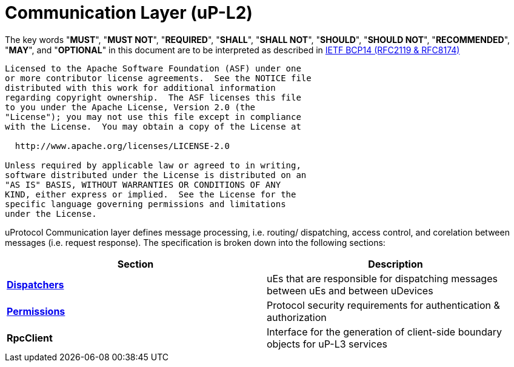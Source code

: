 = Communication Layer (uP-L2)
:toc:
:sectnums:

The key words "*MUST*", "*MUST NOT*", "*REQUIRED*", "*SHALL*", "*SHALL NOT*", "*SHOULD*", "*SHOULD NOT*", "*RECOMMENDED*", "*MAY*", and "*OPTIONAL*" in this document are to be interpreted as described in https://www.rfc-editor.org/info/bcp14[IETF BCP14 (RFC2119 & RFC8174)]

----
Licensed to the Apache Software Foundation (ASF) under one
or more contributor license agreements.  See the NOTICE file
distributed with this work for additional information
regarding copyright ownership.  The ASF licenses this file
to you under the Apache License, Version 2.0 (the
"License"); you may not use this file except in compliance
with the License.  You may obtain a copy of the License at

  http://www.apache.org/licenses/LICENSE-2.0

Unless required by applicable law or agreed to in writing,
software distributed under the License is distributed on an
"AS IS" BASIS, WITHOUT WARRANTIES OR CONDITIONS OF ANY
KIND, either express or implied.  See the License for the
specific language governing permissions and limitations
under the License.
----

uProtocol Communication layer defines message processing, i.e. routing/ dispatching, access control, and corelation between messages (i.e. request response). The specification is broken down into the following sections:

|===
|Section | Description

| link:dispatchers/README.adoc[*Dispatchers*]
| uEs that are responsible for dispatching messages between uEs and between uDevices

| link:permissions.adoc[*Permissions*]
| Protocol security requirements for authentication & authorization 

| *RpcClient*
| Interface for the generation of client-side boundary objects for uP-L3 services

|===